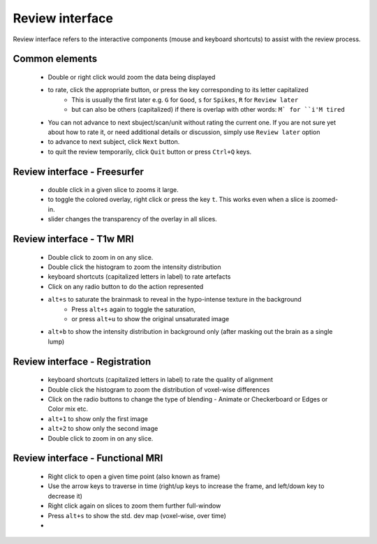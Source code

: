 Review interface
===============================

Review interface refers to the interactive components (mouse and keyboard shortcuts) to assist with the review process.

Common elements
-----------------------------------

 - Double or right click would zoom the data being displayed
 - to rate, click the appropriate button, or press the key corresponding to its letter capitalized
    - This is usually the first later e.g. ``G`` for ``Good``, ``s`` for ``Spikes``, ``R`` for ``Review later``
    - but can also be others (capitalized) if there is overlap with other words: ``M` for ``i'M tired``
 - You can not advance to next sbuject/scan/unit without rating the current one. If you are not sure yet about how to rate it, or need additional details or discussion, simply use ``Review later`` option
 - to advance to next subject, click ``Next`` button.
 - to quit the review temporarily, click ``Quit`` button or press ``Ctrl+Q`` keys.


Review interface - Freesurfer
-------------------------------

 - double click in a given slice to zooms it large.
 - to toggle the colored overlay, right click or press the key ``t``. This works even when a slice is zoomed-in.
 - slider changes the transparency of the overlay in all slices.


Review interface - T1w MRI
-------------------------------
 - Double click to zoom in on any slice.
 - Double click the histogram to zoom the intensity distribution
 - keyboard shortcuts (capitalized letters in label) to rate artefacts
 - Click on any radio button to do the action represented
 - ``alt+s`` to saturate the brainmask to reveal in the hypo-intense texture in the background
     - Press ``alt+s`` again to toggle the saturation,
     - or press ``alt+u`` to show the original unsaturated image
 - ``alt+b`` to show the intensity distribution in background only (after masking out the brain as a single lump)


Review interface - Registration
-------------------------------
 - keyboard shortcuts (capitalized letters in label) to rate the quality of alignment
 - Double click the histogram to zoom the distribution of voxel-wise differences
 - Click on the radio buttons to change the type of blending - Animate or Checkerboard or Edges or Color mix etc.
 - ``alt+1`` to show only the first image
 - ``alt+2`` to show only the second image
 - Double click to zoom in on any slice.


Review interface - Functional MRI
----------------------------------
 - Right click to open a given time point (also known as frame)
 - Use the arrow keys to traverse in time (right/up keys to increase the frame, and left/down key to decrease it)
 - Right click again on slices to zoom them further full-window
 - Press ``alt+s`` to show the std. dev map (voxel-wise, over time)
 -
